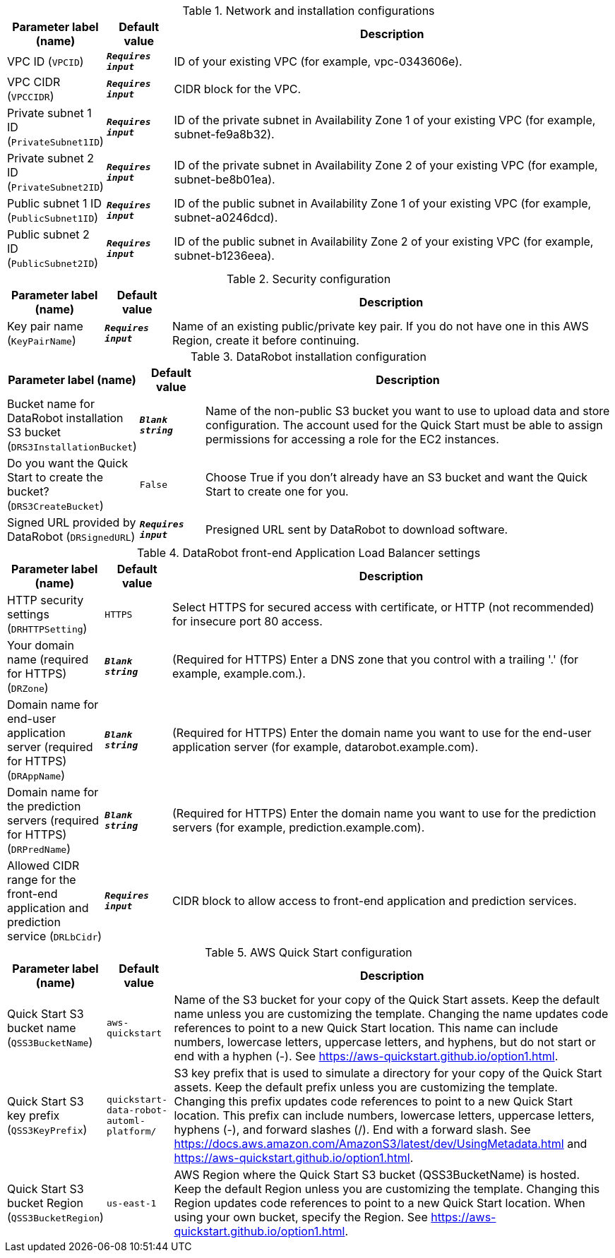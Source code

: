
.Network and installation configurations
[width="100%",cols="16%,11%,73%",options="header",]
|===
|Parameter label (name) |Default value|Description|VPC ID
(`VPCID`)|`**__Requires input__**`|ID of your existing VPC (for example, vpc-0343606e).|VPC CIDR
(`VPCCIDR`)|`**__Requires input__**`|CIDR block for the VPC.|Private subnet 1 ID
(`PrivateSubnet1ID`)|`**__Requires input__**`|ID of the private subnet in Availability Zone 1 of your existing VPC (for example, subnet-fe9a8b32).|Private subnet 2 ID
(`PrivateSubnet2ID`)|`**__Requires input__**`|ID of the private subnet in Availability Zone 2 of your existing VPC (for example, subnet-be8b01ea).|Public subnet 1 ID
(`PublicSubnet1ID`)|`**__Requires input__**`|ID of the public subnet in Availability Zone 1 of your existing VPC (for example, subnet-a0246dcd).|Public subnet 2 ID
(`PublicSubnet2ID`)|`**__Requires input__**`|ID of the public subnet in Availability Zone 2 of your existing VPC (for example, subnet-b1236eea).
|===
.Security configuration
[width="100%",cols="16%,11%,73%",options="header",]
|===
|Parameter label (name) |Default value|Description|Key pair name
(`KeyPairName`)|`**__Requires input__**`|Name of an existing public/private key pair. If you do not have one in this AWS Region, create it before continuing.
|===
.DataRobot installation configuration
[width="100%",cols="16%,11%,73%",options="header",]
|===
|Parameter label (name) |Default value|Description|Bucket name for DataRobot installation S3 bucket
(`DRS3InstallationBucket`)|`**__Blank string__**`|Name of the non-public S3 bucket you want to use to upload data and store configuration. The account used for the Quick Start must be able to assign permissions for accessing a role for the EC2 instances.|Do you want the Quick Start to create the bucket?
(`DRS3CreateBucket`)|`False`|Choose True if you don't already have an S3 bucket and want the Quick Start to create one for you.|Signed URL provided by DataRobot
(`DRSignedURL`)|`**__Requires input__**`|Presigned URL sent by DataRobot to download software.
|===
.DataRobot front-end Application Load Balancer settings
[width="100%",cols="16%,11%,73%",options="header",]
|===
|Parameter label (name) |Default value|Description|HTTP security settings
(`DRHTTPSetting`)|`HTTPS`|Select HTTPS for secured access with certificate, or HTTP (not recommended) for insecure port 80 access.|Your domain name (required for HTTPS)
(`DRZone`)|`**__Blank string__**`|(Required for HTTPS) Enter a DNS zone that you control with a trailing '.' (for example, example.com.).|Domain name for end-user application server (required for HTTPS)
(`DRAppName`)|`**__Blank string__**`|(Required for HTTPS) Enter the domain name you want to use for the end-user application server (for example, datarobot.example.com).|Domain name for the prediction servers (required for HTTPS)
(`DRPredName`)|`**__Blank string__**`|(Required for HTTPS) Enter the domain name you want to use for the prediction servers (for example, prediction.example.com).|Allowed CIDR range for the front-end application and prediction service
(`DRLbCidr`)|`**__Requires input__**`|CIDR block to allow access to front-end application and prediction services.
|===
.AWS Quick Start configuration
[width="100%",cols="16%,11%,73%",options="header",]
|===
|Parameter label (name) |Default value|Description|Quick Start S3 bucket name
(`QSS3BucketName`)|`aws-quickstart`|Name of the S3 bucket for your copy of the Quick Start assets. Keep the default name unless you are customizing the template. Changing the name updates code references to point to a new Quick Start location. This name can include numbers, lowercase letters, uppercase letters, and hyphens, but do not start or end with a hyphen (-). See https://aws-quickstart.github.io/option1.html.|Quick Start S3 key prefix
(`QSS3KeyPrefix`)|`quickstart-data-robot-automl-platform/`|S3 key prefix that is used to simulate a directory for your copy of the Quick Start assets. Keep the default prefix unless you are customizing the template. Changing this prefix updates code references to point to a new Quick Start location. This prefix can include numbers, lowercase letters, uppercase letters, hyphens (-), and forward slashes (/). End with a forward slash. See https://docs.aws.amazon.com/AmazonS3/latest/dev/UsingMetadata.html and https://aws-quickstart.github.io/option1.html.|Quick Start S3 bucket Region
(`QSS3BucketRegion`)|`us-east-1`|AWS Region where the Quick Start S3 bucket (QSS3BucketName) is hosted. Keep the default Region unless you are customizing the template. Changing this Region updates code references to point to a new Quick Start location. When using your own bucket, specify the Region. See https://aws-quickstart.github.io/option1.html.
|===